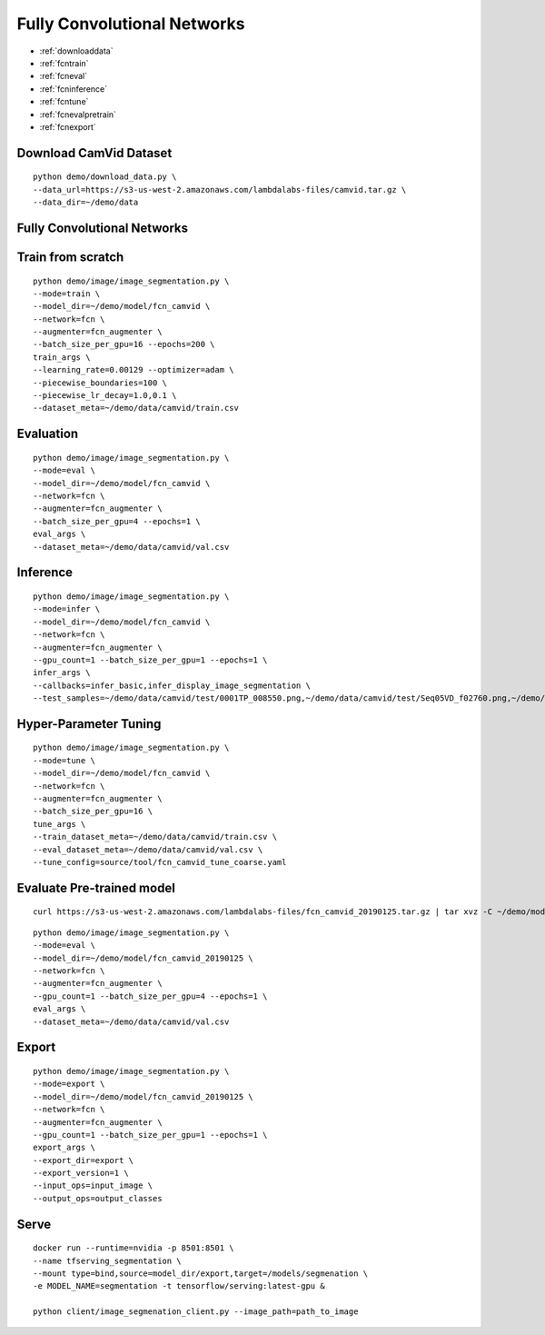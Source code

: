 Fully Convolutional Networks
========================================

* :ref:`downloaddata`
* :ref:`fcntrain`
* :ref:`fcneval`
* :ref:`fcninference`
* :ref:`fcntune`
* :ref:`fcnevalpretrain`
* :ref:`fcnexport`

.. _downloaddata:

Download CamVid Dataset
----------------------------------------------

::

  python demo/download_data.py \
  --data_url=https://s3-us-west-2.amazonaws.com/lambdalabs-files/camvid.tar.gz \
  --data_dir=~/demo/data

Fully Convolutional Networks
----------------------------------------------

.. _fcntrain:

Train from scratch
----------------------------------------------

::

  python demo/image/image_segmentation.py \
  --mode=train \
  --model_dir=~/demo/model/fcn_camvid \
  --network=fcn \
  --augmenter=fcn_augmenter \
  --batch_size_per_gpu=16 --epochs=200 \
  train_args \
  --learning_rate=0.00129 --optimizer=adam \
  --piecewise_boundaries=100 \
  --piecewise_lr_decay=1.0,0.1 \
  --dataset_meta=~/demo/data/camvid/train.csv


.. _fcneval:

Evaluation
----------------------------------------------

::

  python demo/image/image_segmentation.py \
  --mode=eval \
  --model_dir=~/demo/model/fcn_camvid \
  --network=fcn \
  --augmenter=fcn_augmenter \
  --batch_size_per_gpu=4 --epochs=1 \
  eval_args \
  --dataset_meta=~/demo/data/camvid/val.csv



.. _fcninference:

Inference
----------------------------------------------

::

  python demo/image/image_segmentation.py \
  --mode=infer \
  --model_dir=~/demo/model/fcn_camvid \
  --network=fcn \
  --augmenter=fcn_augmenter \
  --gpu_count=1 --batch_size_per_gpu=1 --epochs=1 \
  infer_args \
  --callbacks=infer_basic,infer_display_image_segmentation \
  --test_samples=~/demo/data/camvid/test/0001TP_008550.png,~/demo/data/camvid/test/Seq05VD_f02760.png,~/demo/data/camvid/test/Seq05VD_f04650.png,~/demo/data/camvid/test/Seq05VD_f05100.png


.. _fcntune:

Hyper-Parameter Tuning
----------------------------------------------

::

  python demo/image/image_segmentation.py \
  --mode=tune \
  --model_dir=~/demo/model/fcn_camvid \
  --network=fcn \
  --augmenter=fcn_augmenter \
  --batch_size_per_gpu=16 \
  tune_args \
  --train_dataset_meta=~/demo/data/camvid/train.csv \
  --eval_dataset_meta=~/demo/data/camvid/val.csv \
  --tune_config=source/tool/fcn_camvid_tune_coarse.yaml



.. _fcnevalpretrain:

Evaluate Pre-trained model
----------------------------------------------

::

  curl https://s3-us-west-2.amazonaws.com/lambdalabs-files/fcn_camvid_20190125.tar.gz | tar xvz -C ~/demo/model

::

  python demo/image/image_segmentation.py \
  --mode=eval \
  --model_dir=~/demo/model/fcn_camvid_20190125 \
  --network=fcn \
  --augmenter=fcn_augmenter \
  --gpu_count=1 --batch_size_per_gpu=4 --epochs=1 \
  eval_args \
  --dataset_meta=~/demo/data/camvid/val.csv


.. _fcnexport:

Export
----------------------------------------------

::

  python demo/image/image_segmentation.py \
  --mode=export \
  --model_dir=~/demo/model/fcn_camvid_20190125 \
  --network=fcn \
  --augmenter=fcn_augmenter \
  --gpu_count=1 --batch_size_per_gpu=1 --epochs=1 \
  export_args \
  --export_dir=export \
  --export_version=1 \
  --input_ops=input_image \
  --output_ops=output_classes


.. _serve:

Serve
-------------

::

  docker run --runtime=nvidia -p 8501:8501 \
  --name tfserving_segmentation \
  --mount type=bind,source=model_dir/export,target=/models/segmenation \
  -e MODEL_NAME=segmentation -t tensorflow/serving:latest-gpu &

  python client/image_segmenation_client.py --image_path=path_to_image